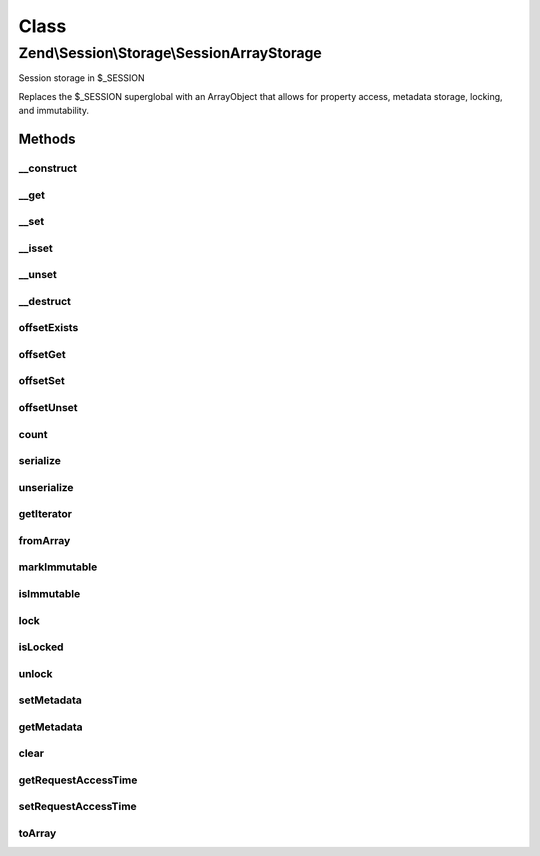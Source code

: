 .. Session/Storage/SessionArrayStorage.php generated using docpx on 01/30/13 03:02pm


Class
*****

Zend\\Session\\Storage\\SessionArrayStorage
===========================================

Session storage in $_SESSION

Replaces the $_SESSION superglobal with an ArrayObject that allows for
property access, metadata storage, locking, and immutability.

Methods
-------

__construct
+++++++++++

.. function:: __construct()


    Constructor

    :param array|null: 
    :param int: 
    :param string: 



__get
+++++

.. function:: __get()


    Get Offset

    :param mixed: 

    :rtype: mixed 



__set
+++++

.. function:: __set()


    Set Offset

    :param mixed: 
    :param mixed: 

    :rtype: void 



__isset
+++++++

.. function:: __isset()


    Isset Offset

    :param mixed: 

    :rtype: boolean 



__unset
+++++++

.. function:: __unset()


    Unset Offset

    :param mixed: 

    :rtype: void 



__destruct
++++++++++

.. function:: __destruct()


    Destructor

    :rtype: void 



offsetExists
++++++++++++

.. function:: offsetExists()


    Offset Exists

    :param mixed: 

    :rtype: boolean 



offsetGet
+++++++++

.. function:: offsetGet()


    Offset Get

    :param mixed: 

    :rtype: mixed 



offsetSet
+++++++++

.. function:: offsetSet()


    Offset Set

    :param mixed: 
    :param mixed: 

    :rtype: void 



offsetUnset
+++++++++++

.. function:: offsetUnset()


    Offset Unset

    :param mixed: 

    :rtype: void 



count
+++++

.. function:: count()


    Count

    :rtype: int 



serialize
+++++++++

.. function:: serialize()


    Seralize

    :rtype: string 



unserialize
+++++++++++

.. function:: unserialize()


    Unserialize

    :rtype: mixed 



getIterator
+++++++++++

.. function:: getIterator()


    Get Iterator

    :rtype: ArrayIterator 



fromArray
+++++++++

.. function:: fromArray()


    Load session object from an existing array
    
    Ensures $_SESSION is set to an instance of the object when complete.

    :param array: 

    :rtype: SessionStorage 



markImmutable
+++++++++++++

.. function:: markImmutable()


    Mark object as isImmutable

    :rtype: SessionStorage 



isImmutable
+++++++++++

.. function:: isImmutable()


    Determine if this object is isImmutable

    :rtype: bool 



lock
++++

.. function:: lock()


    Lock this storage instance, or a key within it

    :param null|int|string: 

    :rtype: ArrayStorage 



isLocked
++++++++

.. function:: isLocked()


    Is the object or key marked as locked?

    :param null|int|string: 

    :rtype: bool 



unlock
++++++

.. function:: unlock()


    Unlock an object or key marked as locked

    :param null|int|string: 

    :rtype: ArrayStorage 



setMetadata
+++++++++++

.. function:: setMetadata()


    Set storage metadata
    
    Metadata is used to store information about the data being stored in the
    object. Some example use cases include:
    - Setting expiry data
    - Maintaining access counts
    - localizing session storage
    - etc.

    :param string: 
    :param mixed: 
    :param bool: Whether to overwrite or merge array values; by default, merges

    :rtype: ArrayStorage 

    :throws: Exception\RuntimeException 



getMetadata
+++++++++++

.. function:: getMetadata()


    Retrieve metadata for the storage object or a specific metadata key
    
    Returns false if no metadata stored, or no metadata exists for the given
    key.

    :param null|int|string: 

    :rtype: mixed 



clear
+++++

.. function:: clear()


    Clear the storage object or a subkey of the object

    :param null|int|string: 

    :rtype: ArrayStorage 

    :throws: Exception\RuntimeException 



getRequestAccessTime
++++++++++++++++++++

.. function:: getRequestAccessTime()


    Retrieve the request access time

    :rtype: float 



setRequestAccessTime
++++++++++++++++++++

.. function:: setRequestAccessTime()


    Set the request access time

    :param float: 

    :rtype: ArrayStorage 



toArray
+++++++

.. function:: toArray()


    Cast the object to an array
    
    Returns data only, no metadata.

    :rtype: array 



